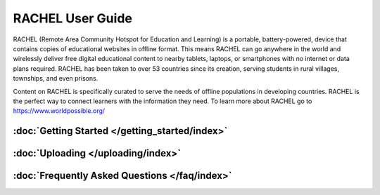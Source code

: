 RACHEL User Guide
=================

RACHEL (Remote Area Community Hotspot for Education and Learning) is a portable, battery-powered, device that contains copies of educational websites in offline format. This means RACHEL can go anywhere in the world and wirelessly deliver free digital educational content to nearby tablets, laptops, or smartphones with no internet or data plans required. RACHEL has been taken to over 53 countries since its creation, serving students in rural villages, townships, and even prisons.

Content on RACHEL is specifically curated to serve the needs of offline populations in developing countries. RACHEL is the perfect way to connect learners with the information they need. To learn more about RACHEL go to https://www.worldpossible.org/

.. image:: logo_box.png
  :align: center


:doc:`Getting Started </getting_started/index>`
***********************************************


:doc:`Uploading </uploading/index>`
***********************************

:doc:`Frequently Asked Questions </faq/index>`
**********************************************